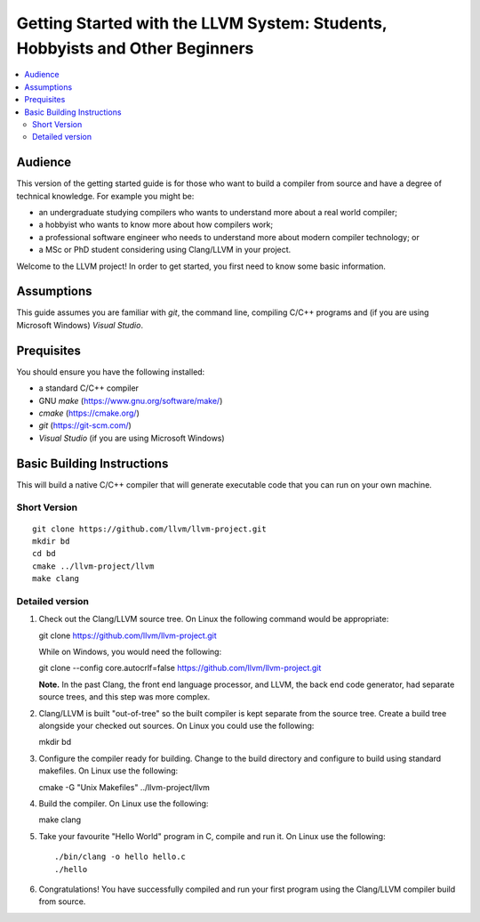 =============================================================================
Getting Started with the LLVM System: Students, Hobbyists and Other Beginners
=============================================================================

.. contents::
   :local:

Audience
========

This version of the getting started guide is for those who want to build a
compiler from source and have a degree of technical knowledge.  For example
you might be:

* an undergraduate studying compilers who wants to understand more about a
  real world compiler;
* a hobbyist who wants to know more about how compilers work;
* a professional software engineer who needs to understand more about modern
  compiler technology; or
* a MSc or PhD student considering using Clang/LLVM in your project.
Welcome to the LLVM project! In order to get started, you first need to know
some basic information.

Assumptions
===========

This guide assumes you are familiar with *git*, the command line, compiling C/C++
programs and (if you are using Microsoft Windows) *Visual Studio*.

Prequisites
===========

You should ensure you have the following installed:

- a standard C/C++ compiler
- GNU *make* (https://www.gnu.org/software/make/)
- *cmake* (https://cmake.org/)
- *git* (https://git-scm.com/)
- *Visual Studio* (if you are using Microsoft Windows)

Basic Building Instructions
===========================

This will build a native C/C++ compiler that will generate
executable code that you can run on your own machine.

Short Version
-------------

::

   git clone https://github.com/llvm/llvm-project.git
   mkdir bd
   cd bd
   cmake ../llvm-project/llvm
   make clang

Detailed version
----------------

#. Check out the Clang/LLVM source tree.  On Linux the following command would
   be appropriate::

   git clone https://github.com/llvm/llvm-project.git

   While on Windows, you would need the following::

   git clone --config core.autocrlf=false https://github.com/llvm/llvm-project.git

   **Note.** In the past Clang, the front end language processor,
   and LLVM, the back end code generator, had separate source trees, and this
   step was more complex.

#. Clang/LLVM is built "out-of-tree" so the built compiler is kept separate
   from the source tree.  Create a build tree alongside your checked out
   sources.  On Linux you could use the following::

   mkdir bd

#. Configure the compiler ready for building.  Change to the build directory
   and configure to build using standard makefiles.  On Linux use the
   following::

   cmake -G "Unix Makefiles" ../llvm-project/llvm

#. Build the compiler.  On Linux use the following::

   make clang

#. Take your favourite "Hello World" program in C, compile and run it.  On
   Linux use the following::

   ./bin/clang -o hello hello.c
   ./hello

#. Congratulations!  You have successfully compiled and run your first program
   using the Clang/LLVM compiler build from source.

